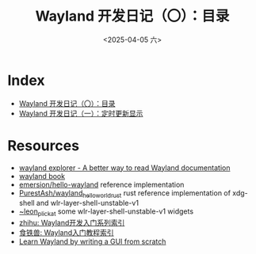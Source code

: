 #+TITLE: Wayland 开发日记（〇）：目录
#+DATE: <2025-04-05 六>

* Index
#+BEGIN_SRC elisp :results replace :exports none
(defun get-first-line-title (filepath)
  "仅读取文件第一行提取 TITLE，否则返回文件名（无后缀）"
  (with-temp-buffer
    (insert-file-contents filepath nil 0 200) ; 仅读取前200字符（避免加载大文件）
    (goto-char (point-min))
    (if (re-search-forward "^#\\+TITLE: \\(.*\\)" nil t)
        (match-string 1)
      (file-name-base filepath))))

(let ((files (directory-files default-directory nil "wayland_dev.*\\.org$")))
  (dolist (file files)
    (unless (string-prefix-p "." file) ; 过滤隐藏文件
      (let ((fullpath (expand-file-name file default-directory)))
        (insert (format "- [[file:%s][%s]]\n"
                        file
                        (get-first-line-title fullpath)))))))
#+END_SRC
- [[file:wayland_dev0_index.org][Wayland 开发日记（〇）：目录]]
- [[file:wayland_dev1_periodic_update.org][Wayland 开发日记（一）：定时更新显示]]

* Resources
- [[https://wayland.app/][wayland explorer - A better way to read Wayland documentation]]
- [[https://wayland-book.com/][wayland book]]
- [[https://gitlab.freedesktop.org/emersion/hello-wayland][emersion/hello-wayland]] reference implementation
- [[https://github.com/PurestAsh/wayland_hello_world_rust][PurestAsh/wayland_hello_world_rust]] rust reference implementation of xdg-shell and wlr-layer-shell-unstable-v1
- [[https://git.sr.ht/~leon_plickat][~leon_plickat]] some wlr-layer-shell-unstable-v1 widgets
- [[https://zhuanlan.zhihu.com/p/423462310][zhihu: Wayland开发入门系列索引]]
- [[https://blog.jackeylea.com/wayland/wayland-learning-indexes/][食铁兽: Wayland入门教程索引]]
- [[https://gaultier.github.io/blog/wayland_from_scratch.html][Learn Wayland by writing a GUI from scratch]]
